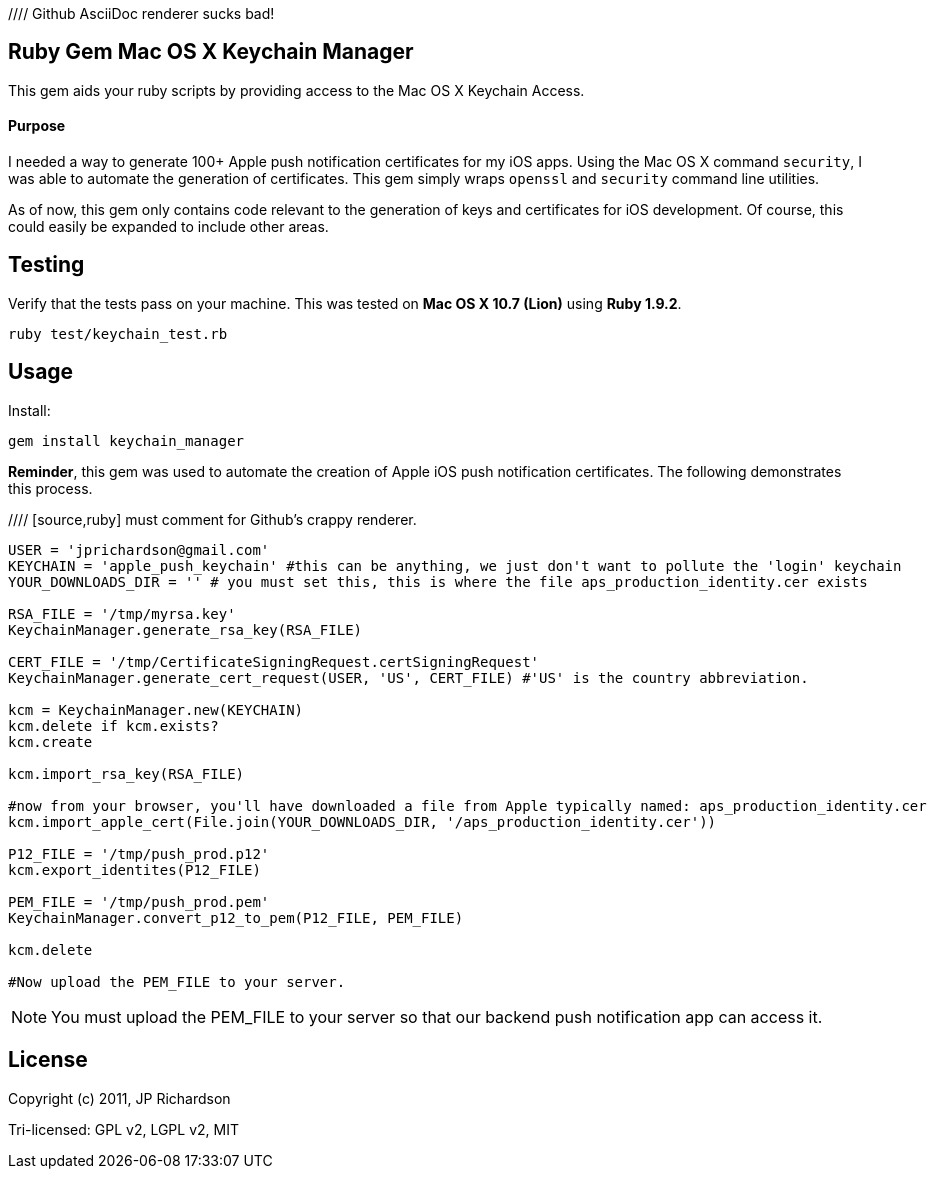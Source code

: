 //// Github AsciiDoc renderer sucks bad!

Ruby Gem Mac OS X Keychain Manager
----------------------------------

This gem aids your ruby scripts by providing access to the Mac OS X Keychain Access.

Purpose
^^^^^^^

I needed a way to generate 100+ Apple push notification certificates for my iOS apps. Using the
Mac OS X command `security`, I was able to automate the generation of certificates. This gem
simply wraps `openssl` and `security` command line utilities.

As of now, this gem only contains code relevant to the generation of keys and certificates for 
iOS development. Of course, this could easily be expanded to include other areas.



Testing
-------

Verify that the tests pass on your machine. This was tested on *Mac OS X 10.7 (Lion)* using
*Ruby 1.9.2*.

----
ruby test/keychain_test.rb
----



Usage
-----

.Install:
----
gem install keychain_manager
----

*Reminder*, this gem was used to automate the creation of Apple iOS push notification certificates.
The following demonstrates this process.

//// [source,ruby] must comment for Github's crappy renderer. 
----
USER = 'jprichardson@gmail.com'
KEYCHAIN = 'apple_push_keychain' #this can be anything, we just don't want to pollute the 'login' keychain
YOUR_DOWNLOADS_DIR = '' # you must set this, this is where the file aps_production_identity.cer exists

RSA_FILE = '/tmp/myrsa.key'
KeychainManager.generate_rsa_key(RSA_FILE)

CERT_FILE = '/tmp/CertificateSigningRequest.certSigningRequest'
KeychainManager.generate_cert_request(USER, 'US', CERT_FILE) #'US' is the country abbreviation.

kcm = KeychainManager.new(KEYCHAIN)
kcm.delete if kcm.exists?
kcm.create

kcm.import_rsa_key(RSA_FILE)

#now from your browser, you'll have downloaded a file from Apple typically named: aps_production_identity.cer
kcm.import_apple_cert(File.join(YOUR_DOWNLOADS_DIR, '/aps_production_identity.cer'))

P12_FILE = '/tmp/push_prod.p12'
kcm.export_identites(P12_FILE)

PEM_FILE = '/tmp/push_prod.pem'
KeychainManager.convert_p12_to_pem(P12_FILE, PEM_FILE)

kcm.delete

#Now upload the PEM_FILE to your server.
----

NOTE: You must upload the PEM_FILE to your server so that our backend push notification app can access it.



License
-------

Copyright (c) 2011, JP Richardson

Tri-licensed: GPL v2, LGPL v2, MIT
